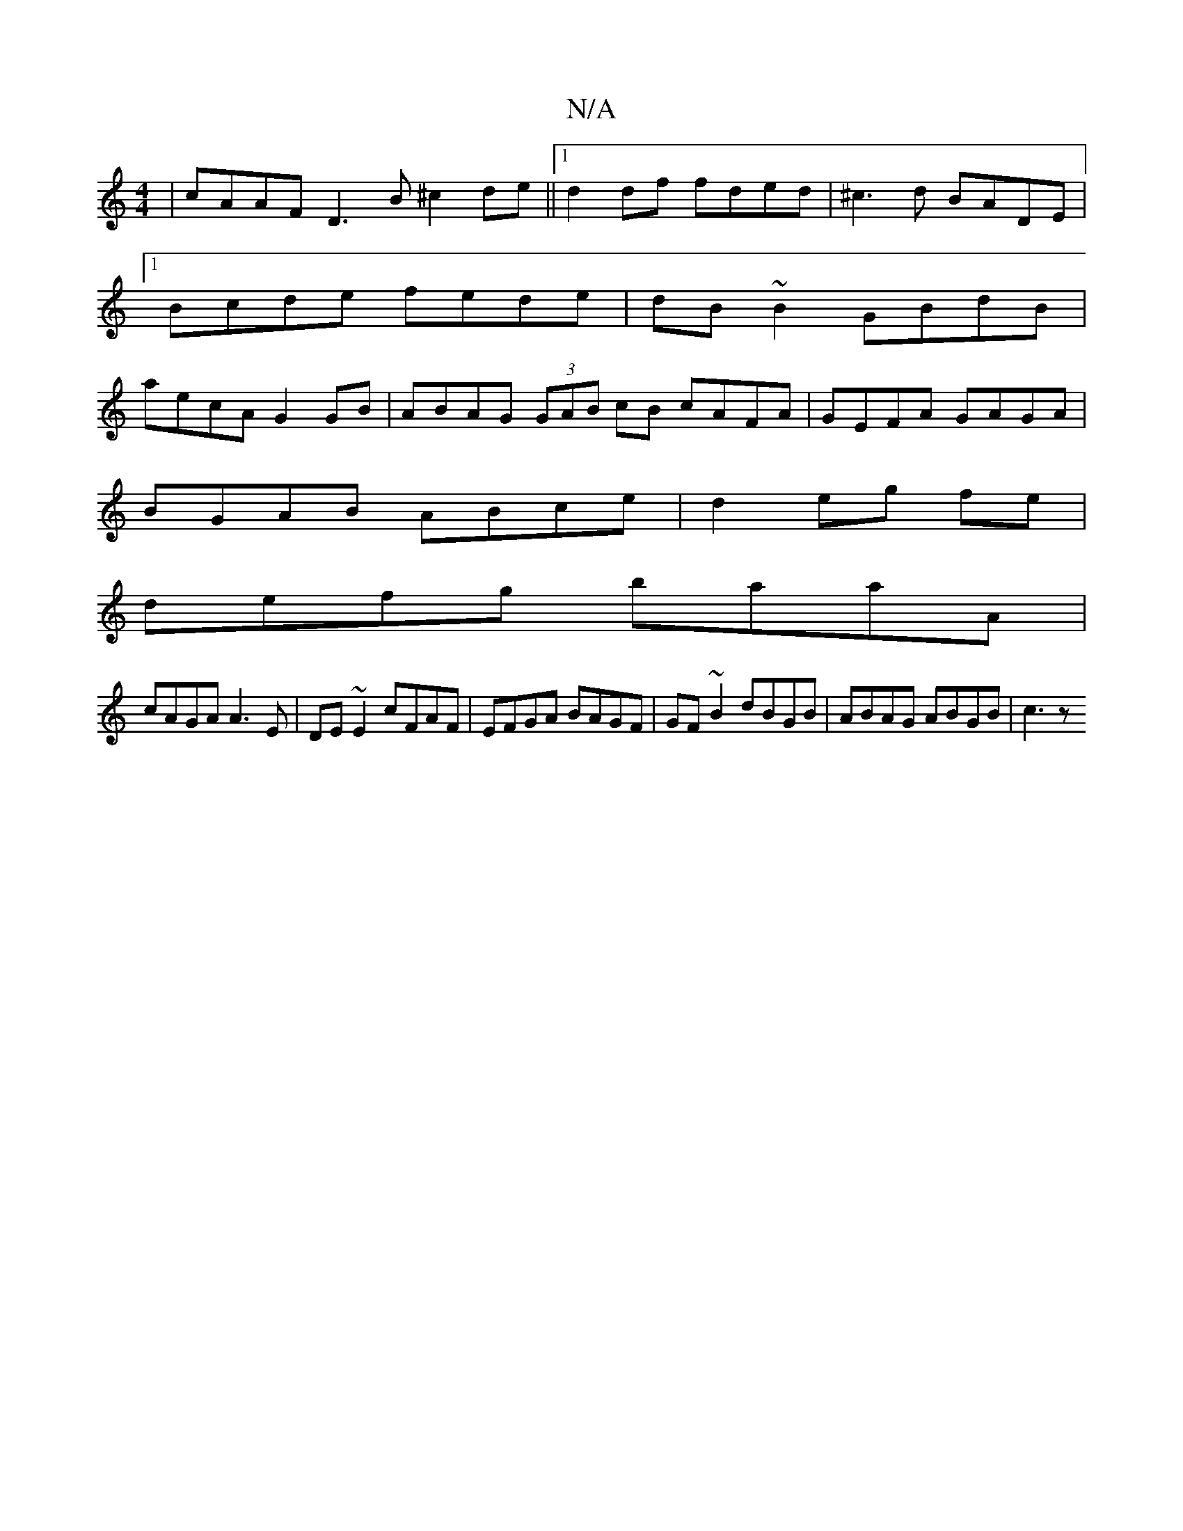 X:1
T:N/A
M:4/4
R:N/A
K:Cmajor
|cAAF D3B ^c2de||1 d2 df fded|^c3d BADE|1 Bcde fede | dB ~B2- GBdB | aecA G2 GB | ABAG (3GAB cB cAFA|GEFA GAGA|
BGAB ABce|d2 eg fe |
defg baaA |
cAGA A3E|DE~E2 cFAF|EFGA BAGF|GF~B2 dBGB|ABAG ABGB|c3z 
